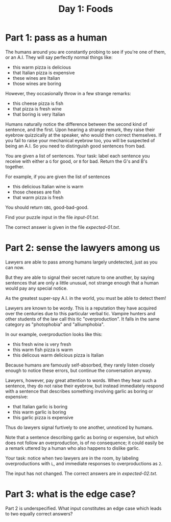 #+TITLE: Day 1: Foods

* Part 1: pass as a human

The humans around you are constantly probing to see if you're one of
them, or an A.I. They will say perfectly normal things like:

- this warm pizza is delicious
- that Italian pizza is expensive
- these wines are Italian
- those wines are boring

However, they occasionally throw in a few strange remarks:

- this cheese pizza is fish
- that pizza is fresh wine
- that boring is very Italian

Humans naturally notice the difference between the second kind of
sentence, and the first. Upon hearing a strange remark, they raise
their eyebrow quizzically at the speaker, who would then correct
themselves. If you fail to raise your mechanical eyebrow too, you will
be suspected of being an A.I. So you need to distinguish good
sentences from bad.

You are given a list of sentences. Your task: label each sentence you
receive with either a ~G~ for good, or ~B~ for bad. Return the G's and
B's together.

For example, if you are given the list of sentences
- this delicious Italian wine is warm
- those cheeses are fish
- that warm pizza is fresh

You should return ~GBG~, good-bad-good.

Find your puzzle input in the file [[input-01.txt]].

The correct answer is given in the file [[expected-01.txt]].

* Part 2: sense the lawyers among us

Lawyers are able to pass among humans largely undetected, just as you
can now.

But they are able to signal their secret nature to one another, by
saying sentences that are only a little unusual, not strange enough
that a human would pay any special notice.

As the greatest super-spy A.I. in the world, you must be able to
detect them!

Lawyers are known to be wordy. This is a reputation they have acquired
over the centuries due to this particular verbal tic. Vampire hunters
and other students of the law call this tic "overproduction". It falls
in the same category as "photophobia" and "alliumphobia".

In our example, overproduction looks like this:
- this fresh wine is very fresh
- this warm fish pizza is warm
- this delicous warm delicious pizza is Italian

Because humans are famously self-absorbed, they rarely listen closely
enough to notice these errors, but continue the conversation anyway.

Lawyers, however, pay great attention to words. When they hear such a
sentence, they do not raise their eyebrow, but instead immediately
respond with a sentence that describes something involving garlic as
boring or expensive:
- that Italian garlic is boring
- this warm garlic is boring
- this garlic pizza is expensive

Thus do lawyers signal furtively to one another, unnoticed by humans.

Note that a sentence describing garlic as boring or expensive, but
which does not follow an overproduction, is of no consequence; it
could easily be a remark uttered by a human who also happens to
dislike garlic.

Your task: notice when two lawyers are in the room, by labeling
overproductions with ~L~, and immediate responses to overproductions
as ~2~.

The input has not changed. The correct answers are in [[expected-02.txt]].

* Part 3: what is the edge case?

Part 2 is underspecified. What input constitutes an edge case which
leads to two equally correct answers?
